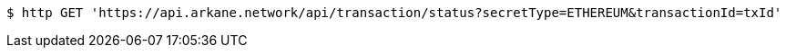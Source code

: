 [source,bash]
----
$ http GET 'https://api.arkane.network/api/transaction/status?secretType=ETHEREUM&transactionId=txId'
----
